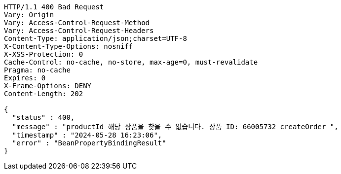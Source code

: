 [source,http,options="nowrap"]
----
HTTP/1.1 400 Bad Request
Vary: Origin
Vary: Access-Control-Request-Method
Vary: Access-Control-Request-Headers
Content-Type: application/json;charset=UTF-8
X-Content-Type-Options: nosniff
X-XSS-Protection: 0
Cache-Control: no-cache, no-store, max-age=0, must-revalidate
Pragma: no-cache
Expires: 0
X-Frame-Options: DENY
Content-Length: 202

{
  "status" : 400,
  "message" : "productId 해당 상품을 찾을 수 없습니다. 상품 ID: 66005732 createOrder ",
  "timestamp" : "2024-05-28 16:23:06",
  "error" : "BeanPropertyBindingResult"
}
----